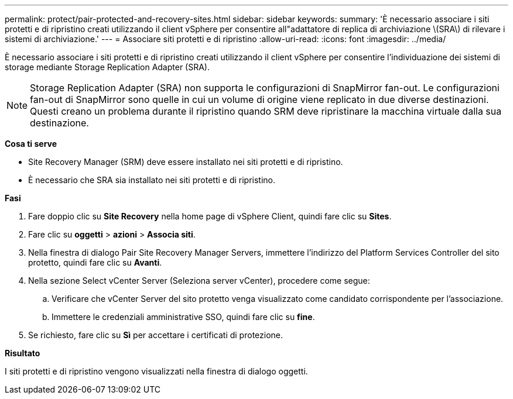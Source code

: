 ---
permalink: protect/pair-protected-and-recovery-sites.html 
sidebar: sidebar 
keywords:  
summary: 'È necessario associare i siti protetti e di ripristino creati utilizzando il client vSphere per consentire all"adattatore di replica di archiviazione \(SRA\) di rilevare i sistemi di archiviazione.' 
---
= Associare siti protetti e di ripristino
:allow-uri-read: 
:icons: font
:imagesdir: ../media/


[role="lead"]
È necessario associare i siti protetti e di ripristino creati utilizzando il client vSphere per consentire l'individuazione dei sistemi di storage mediante Storage Replication Adapter (SRA).


NOTE: Storage Replication Adapter (SRA) non supporta le configurazioni di SnapMirror fan-out. Le configurazioni fan-out di SnapMirror sono quelle in cui un volume di origine viene replicato in due diverse destinazioni. Questi creano un problema durante il ripristino quando SRM deve ripristinare la macchina virtuale dalla sua destinazione.

*Cosa ti serve*

* Site Recovery Manager (SRM) deve essere installato nei siti protetti e di ripristino.
* È necessario che SRA sia installato nei siti protetti e di ripristino.


*Fasi*

. Fare doppio clic su *Site Recovery* nella home page di vSphere Client, quindi fare clic su *Sites*.
. Fare clic su *oggetti* > *azioni* > *Associa siti*.
. Nella finestra di dialogo Pair Site Recovery Manager Servers, immettere l'indirizzo del Platform Services Controller del sito protetto, quindi fare clic su *Avanti*.
. Nella sezione Select vCenter Server (Seleziona server vCenter), procedere come segue:
+
.. Verificare che vCenter Server del sito protetto venga visualizzato come candidato corrispondente per l'associazione.
.. Immettere le credenziali amministrative SSO, quindi fare clic su *fine*.


. Se richiesto, fare clic su *Sì* per accettare i certificati di protezione.


*Risultato*

I siti protetti e di ripristino vengono visualizzati nella finestra di dialogo oggetti.
